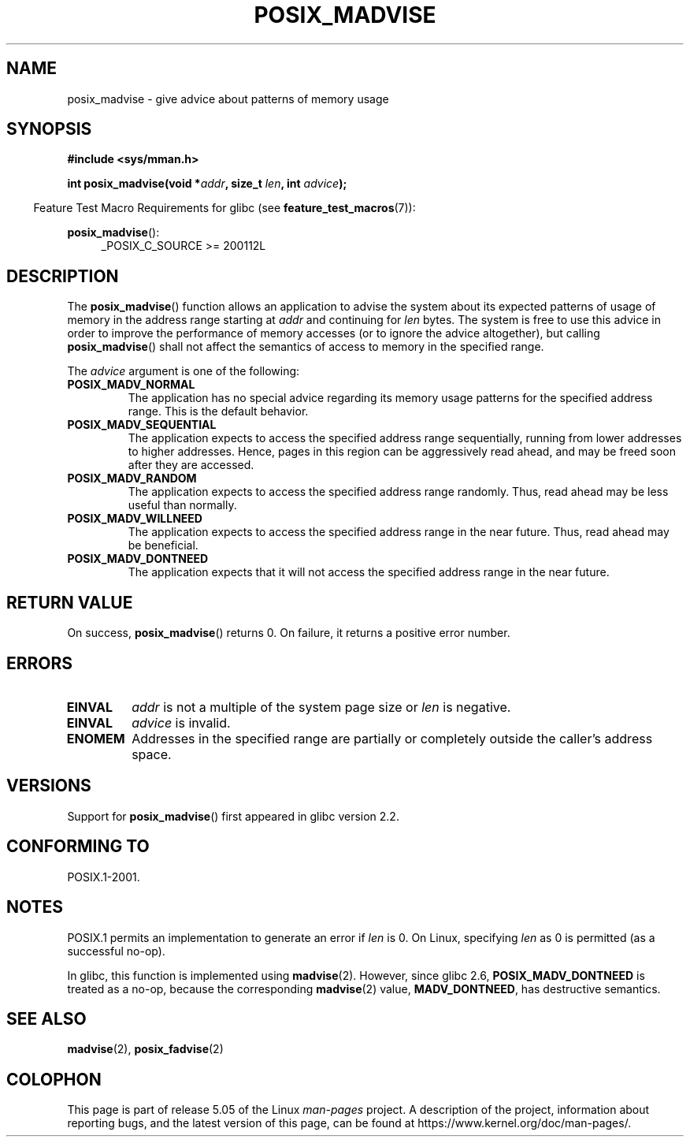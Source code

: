 .\" Copyright (C) 2015 Michael Kerrisk <mtk.manpages@gmail.com>
.\"
.\" %%%LICENSE_START(GPLv2+)
.\"
.\" This program is free software; you can redistribute it and/or modify
.\" it under the terms of the GNU General Public License as published by
.\" the Free Software Foundation; either version 2 of the License, or
.\" (at your option) any later version.
.\"
.\" This program is distributed in the hope that it will be useful,
.\" but WITHOUT ANY WARRANTY; without even the implied warranty of
.\" MERCHANTABILITY or FITNESS FOR A PARTICULAR PURPOSE. See the
.\" GNU General Public License for more details.
.\"
.\" You should have received a copy of the GNU General Public
.\" License along with this manual; if not, see
.\" <http://www.gnu.org/licenses/>.
.\" %%%LICENSE_END
.\"
.TH POSIX_MADVISE 3 2017-09-15 Linux "Linux Programmer's Manual"
.SH NAME
posix_madvise \- give advice about patterns of memory usage
.SH SYNOPSIS
.nf
.B #include <sys/mman.h>
.PP
.BI "int posix_madvise(void *" addr ", size_t " len ", int " advice );
.fi
.PP
.in -4n
Feature Test Macro Requirements for glibc (see
.BR feature_test_macros (7)):
.in
.PP
.BR posix_madvise ():
.br
.RS 4
.ad l
_POSIX_C_SOURCE >= 200112L
.RE
.ad
.SH DESCRIPTION
The
.BR posix_madvise ()
function allows an application to advise the system about its expected
patterns of usage of memory in the address range starting at
.I addr
and continuing for
.I len
bytes.
The system is free to use this advice in order to improve the performance
of memory accesses (or to ignore the advice altogether), but calling
.BR posix_madvise ()
shall not affect the semantics of access to memory in the specified range.
.PP
The
.I advice
argument is one of the following:
.TP
.B POSIX_MADV_NORMAL
The application has no special advice regarding its memory usage patterns
for the specified address range.
This is the default behavior.
.TP
.B POSIX_MADV_SEQUENTIAL
The application expects to access the specified address range sequentially,
running from lower addresses to higher addresses.
Hence, pages in this region can be aggressively read ahead,
and may be freed soon after they are accessed.
.TP
.B POSIX_MADV_RANDOM
The application expects to access the specified address range randomly.
Thus, read ahead may be less useful than normally.
.TP
.B POSIX_MADV_WILLNEED
The application expects to access the specified address range
in the near future.
Thus, read ahead may be beneficial.
.TP
.B POSIX_MADV_DONTNEED
The application expects that it will not access the specified address range
in the near future.
.SH RETURN VALUE
On success,
.BR posix_madvise ()
returns 0.
On failure, it returns a positive error number.
.SH ERRORS
.TP
.B EINVAL
.I addr
is not a multiple of the system page size or
.I len
is negative.
.TP
.B EINVAL
.I advice
is invalid.
.TP
.B ENOMEM
Addresses in the specified range are partially or completely outside
the caller's address space.
.SH VERSIONS
Support for
.BR posix_madvise ()
first appeared in glibc version 2.2.
.SH CONFORMING TO
POSIX.1-2001.
.SH NOTES
POSIX.1 permits an implementation to generate an error if
.I len
is 0.
On Linux, specifying
.I len
as 0 is permitted (as a successful no-op).
.PP
In glibc, this function is implemented using
.BR madvise (2).
However, since glibc 2.6,
.BR POSIX_MADV_DONTNEED
is treated as a no-op, because the corresponding
.BR madvise (2)
value,
.BR MADV_DONTNEED ,
has destructive semantics.
.SH SEE ALSO
.BR madvise (2),
.BR posix_fadvise (2)
.SH COLOPHON
This page is part of release 5.05 of the Linux
.I man-pages
project.
A description of the project,
information about reporting bugs,
and the latest version of this page,
can be found at
\%https://www.kernel.org/doc/man\-pages/.
